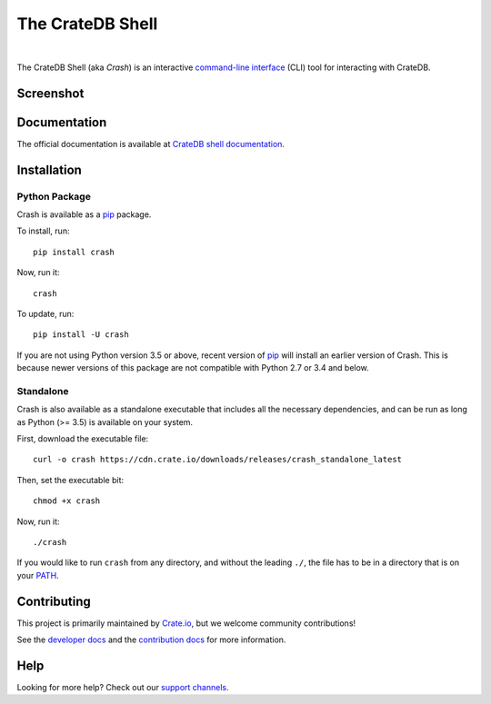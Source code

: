 =================
The CrateDB Shell
=================

.. image:: https://github.com/crate/crash/workflows/test/badge.svg
    :target: https://github.com/crate/crash/actions
    :alt: Outcome of CI

.. image:: https://img.shields.io/pypi/v/crash.svg
    :target: https://pypi.python.org/pypi/crash
    :alt: Most recent version on PyPI

.. image:: https://img.shields.io/pypi/dm/crash.svg
    :target: https://pypi.org/project/crash/
    :alt: Number of downloads per month

.. image:: https://img.shields.io/pypi/pyversions/crash.svg
    :target: https://pypi.python.org/pypi/crash
    :alt: Supported Python versions

.. image:: https://img.shields.io/github/license/crate/crash
    :target: https://github.com/crate/crash/blob/master/LICENSE
    :alt: License

|

The CrateDB Shell (aka *Crash*) is an interactive `command-line interface`_
(CLI) tool for interacting with CrateDB.

Screenshot
==========

.. image:: https://raw.githubusercontent.com/crate/crash/master/docs/query.png
    :alt: A screenshot of Crash


Documentation
=============
The official documentation is available at `CrateDB shell documentation`_.


Installation
============

Python Package
--------------

Crash is available as a `pip`_ package.

To install, run::

    pip install crash

Now, run it::

    crash

To update, run::

    pip install -U crash

If you are not using Python version 3.5 or above, recent version of `pip`_ will
install an earlier version of Crash. This is because newer versions of this
package are not compatible with Python 2.7 or 3.4 and below.

Standalone
----------

Crash is also available as a standalone executable that includes all the
necessary dependencies, and can be run as long as Python (>= 3.5) is available
on your system.

First, download the executable file::

    curl -o crash https://cdn.crate.io/downloads/releases/crash_standalone_latest

Then, set the executable bit::

    chmod +x crash

Now, run it::

    ./crash

If you would like to run ``crash`` from any directory, and without the leading
``./``, the file has to be in a directory that is on your `PATH`_.

Contributing
============

This project is primarily maintained by Crate.io_, but we welcome community
contributions!

See the `developer docs`_ and the `contribution docs`_ for more information.

Help
====

Looking for more help? Check out our `support channels`_.


.. _command-line interface: https://en.wikipedia.org/wiki/Command-line_interface
.. _contribution docs: CONTRIBUTING.rst
.. _Crate.io: https://crate.io/
.. _developer docs: DEVELOP.rst
.. _PATH: https://en.wikipedia.org/wiki/PATH_(variable)
.. _pip: https://pypi.python.org/pypi/pip
.. _CrateDB shell documentation: https://crate.io/docs/crate/crash/
.. _support channels: https://crate.io/support/
